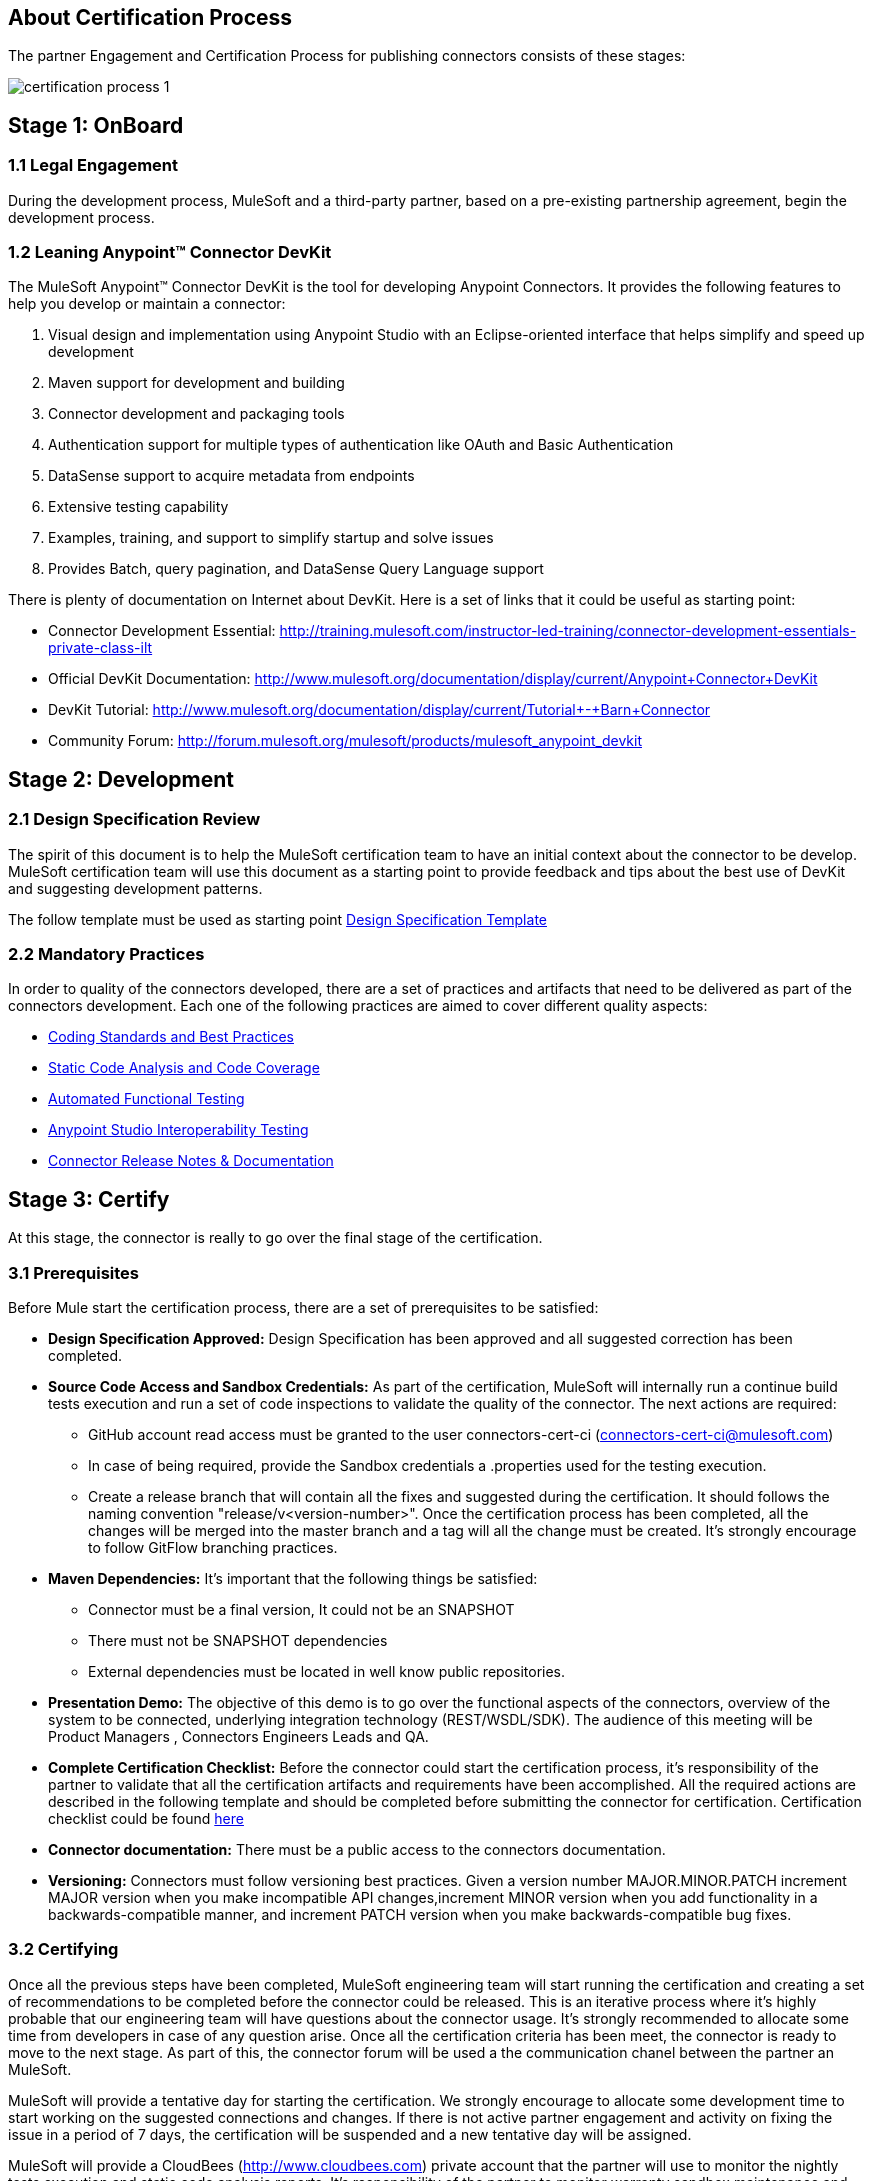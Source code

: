 == About Certification Process

The partner Engagement and Certification Process for publishing connectors consists of these stages:

image::{imagesdir}/certification-process-1.png[]

== Stage 1: OnBoard

=== 1.1 Legal Engagement

During the development process, MuleSoft and a third-party partner, based on a pre-existing partnership agreement, begin the development process.

=== 1.2 Leaning Anypoint™ Connector DevKit

The MuleSoft Anypoint™ Connector DevKit is the tool for developing Anypoint Connectors. It provides the following features to help you develop or maintain a connector:

. Visual design and implementation using Anypoint Studio with an Eclipse-oriented interface that helps simplify and speed up development
. Maven support for development and building
. Connector development and packaging tools
. Authentication support for multiple types of authentication like OAuth and Basic Authentication
. DataSense support to acquire metadata from endpoints
. Extensive testing capability
. Examples, training, and support to simplify startup and solve issues
. Provides Batch, query pagination, and DataSense Query Language support

There is plenty of documentation on Internet about DevKit. Here is a set of links that it could be useful as starting point:

    * Connector Development Essential: http://training.mulesoft.com/instructor-led-training/connector-development-essentials-private-class-ilt
    * Official DevKit Documentation: http://www.mulesoft.org/documentation/display/current/Anypoint+Connector+DevKit
    * DevKit Tutorial: http://www.mulesoft.org/documentation/display/current/Tutorial+-+Barn+Connector
    * Community Forum: http://forum.mulesoft.org/mulesoft/products/mulesoft_anypoint_devkit

// @Todo: Any ideas ?

== Stage 2: Development

=== 2.1 Design Specification Review

The spirit of this document is to help the MuleSoft certification team to have an initial context about the connector to be develop.
MuleSoft certification team will use this document as a starting point to provide feedback and tips about the best use of DevKit and suggesting development patterns.

The follow template must be used as starting point
https://github.com/mulesoft/connector-certification-docs/blob/docs/current/attachments/templates/designSpecificationTemplate.adoc[Design Specification Template]


=== 2.2  Mandatory Practices

In order to quality of the connectors developed, there are a set of practices and artifacts that need to be delivered as part of the connectors development.
Each one of the following practices are aimed to cover different quality aspects:

* http://mulesoft.github.io/connector-certification-docs/current/user-manual.html#_coding_standards_and_best_practices[Coding Standards and Best Practices]
* http://mulesoft.github.io/connector-certification-docs/current/user-manual.html#_static_code_analysis_with_sonarqube[Static Code Analysis and Code Coverage]
* http://mulesoft.github.io/connector-certification-docs/current/user-manual.html#_automated_functional_testing[Automated Functional Testing]
* http://mulesoft.github.io/connector-certification-docs/current/user-manual.html#_studio_interoperability_qa[ Anypoint Studio  Interoperability Testing]
* http://mulesoft.github.io/connector-certification-docs/current/user-manual.html#_templates[Connector Release Notes & Documentation]


== Stage 3: Certify

At this stage, the connector is really to go over the final stage of the certification.

=== 3.1 Prerequisites

Before Mule start the certification process, there are a set of prerequisites to be satisfied:

* *Design Specification Approved:* Design Specification has been approved and all suggested correction has been completed.
* *Source Code Access and Sandbox Credentials:* As part of the certification, MuleSoft will internally run a continue build tests execution and run a set of code inspections to validate the quality of the connector. The next actions are required:
** GitHub account read access must be granted to the user connectors-cert-ci (connectors-cert-ci@mulesoft.com)
** In case of being required, provide the Sandbox credentials a .properties used for the testing execution.
** Create a release branch that will contain all the fixes and suggested during the certification. It should follows the naming convention "release/v<version-number>". Once the certification process has been completed, all the changes will be merged into the master branch and a tag will all the change must be created. It's strongly encourage to follow GitFlow branching practices.
* *Maven Dependencies:* It's important that the following things be satisfied:
** Connector must be a final version, It could not be an SNAPSHOT
** There must not be SNAPSHOT dependencies
** External dependencies must be located in well know public repositories.
* *Presentation Demo:* The objective of this demo is to go over the functional aspects of the connectors, overview of the system to be connected, underlying integration technology (REST/WSDL/SDK). The audience of this meeting will be Product Managers , Connectors Engineers Leads and QA.
* *Complete Certification Checklist:* Before the connector could start the certification process, it’s responsibility of the partner to validate that all the certification artifacts and requirements have been accomplished. All the required actions are described in the following template and should be completed before submitting the connector for certification. Certification checklist could be found https://drive.google.com/file/d/0B8N265C555thOG5HZDRTOTEtUXM/view?usp=sharing[here]
* *Connector documentation:* There must be a public access to the connectors documentation.
* *Versioning:* Connectors must follow versioning best practices. Given a version number MAJOR.MINOR.PATCH increment MAJOR version when you make incompatible API changes,increment MINOR version when you add functionality in a backwards-compatible manner, and increment PATCH version when you make backwards-compatible bug fixes.

=== 3.2 Certifying

Once all the previous steps have been completed, MuleSoft engineering team will start running the certification and creating a set of recommendations to be completed before the connector could be released. This is an iterative process where it’s highly probable that our engineering team will have questions about the connector usage. It’s strongly recommended to allocate some time from developers in case of any question arise. Once all the certification criteria has been meet, the connector is ready to move to the next stage. As part of this, the connector forum will be used a the communication chanel between the partner an MuleSoft.

MuleSoft will provide a tentative day for starting the certification. We strongly encourage to allocate some development time to start working on the suggested connections and changes. If there is not active partner engagement and activity on fixing the issue in a period of 7 days, the certification will be suspended and a new tentative day will be assigned.

MuleSoft will provide a CloudBees (http://www.cloudbees.com) private account that the partner will use to monitor the nightly tests execution and static code analysis reports. It's responsibility of the partner to monitor warranty sandbox maintenance and successful tests results.

MuleSoft reserves the right to conduct random tests on published connectors. If we find a connector that deviates from any of our requirements, we notify you and provide a timeframe to remedy the issue. In extreme cases, we may remove the connector from our web site.

// @Todo: Define new releases criteria.


=== 3.3 Results


* *Support Training:* Mule Support team will provide T1 support and will help the customer to isolated the issue to identify if the issue is a Mule issue or a connector issue. The objective of this birth view training is to provide to the support team a general understanding of the connector and tools that help to isolate the problem.
* *Upload to Library:* Connector will be upload in the https://www.mulesoft.com/library[Mule Connectors Library]. After your connector passes the Certification Process, MuleSoft sends you an estimated date for when your connector will appear on the MuleSoft web site. As part of this process, the following information need to be provided:
** High Level description of the connector. SalesForce connector could be use a template example: https://www.mulesoft.com/library#!/salesforce-integration-connector?types=connector
** URL to Release Notes
** URL to Functional documentation of the connector
** URL to DevKit generated documentation

== Stage 4: Publish

Finally, the connector will be available in MueSoft Connector Library (https://www.mulesoft.com/library)


== Release Re-Certification

Mule ESB and Anypoint Studio have a release cadence of 3 month cycles. Even the fact that Mule ESB and Mule Studio will be focus on maintaining forward compatibility for all develop connectors there is a small probability that issues related to classloader problems or data mapping could arise. Due to that, it’s required that a regression testing using the released version of Mule ESB and Mule Studio be executed. Early access to binaries will be provided to run the re-certification. It’s important to point out that the certification must be run over the already released connector
